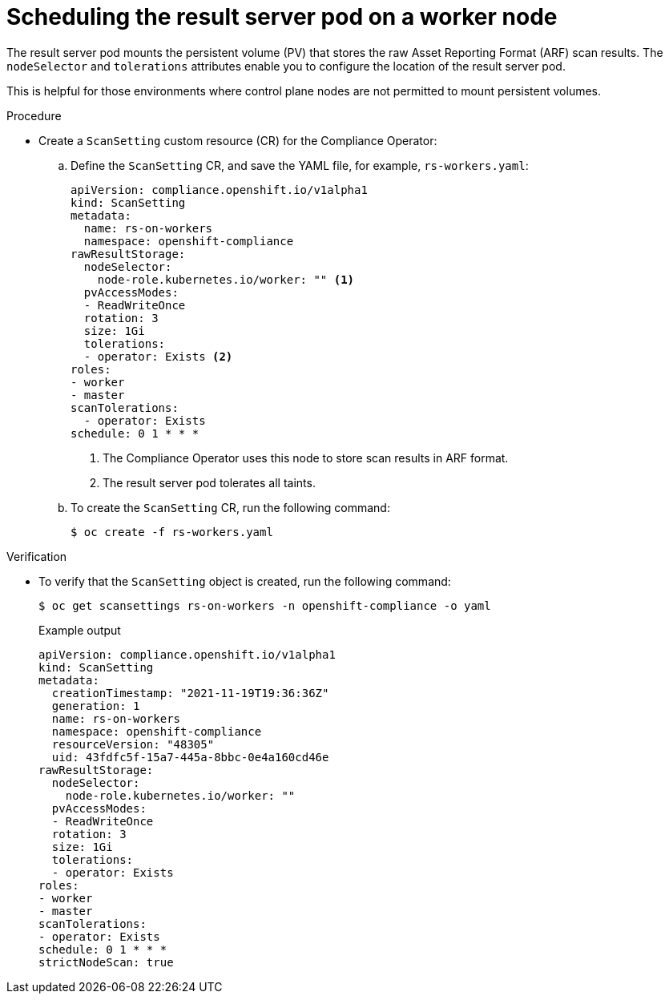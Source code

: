 // Module included in the following assemblies:
//
// * security/compliance_operator/co-scans/compliance-scans.adoc

:_mod-docs-content-type: PROCEDURE
[id="running-compliance-scans-worker-node_{context}"]
=  Scheduling the result server pod on a worker node

The result server pod mounts the persistent volume (PV) that stores the raw Asset Reporting Format (ARF) scan results. The `nodeSelector` and `tolerations` attributes enable you to configure the location of the result server pod.

This is helpful for those environments where control plane nodes are not permitted to mount persistent volumes.

.Procedure
* Create a `ScanSetting` custom resource (CR) for the Compliance Operator:
.. Define the `ScanSetting` CR, and save the YAML file, for example, `rs-workers.yaml`:
+
[source,yaml]
----
apiVersion: compliance.openshift.io/v1alpha1
kind: ScanSetting
metadata:
  name: rs-on-workers
  namespace: openshift-compliance
rawResultStorage:
  nodeSelector:
    node-role.kubernetes.io/worker: "" <1>
  pvAccessModes:
  - ReadWriteOnce
  rotation: 3
  size: 1Gi
  tolerations:
  - operator: Exists <2>
roles:
- worker
- master
scanTolerations:
  - operator: Exists
schedule: 0 1 * * *
----
<1> The Compliance Operator uses this node to store scan results in ARF format.
<2> The result server pod tolerates all taints.

.. To create the `ScanSetting` CR, run the following command:
+
[source,terminal]
----
$ oc create -f rs-workers.yaml
----

.Verification

* To verify that the `ScanSetting` object is created, run the following command:
+
[source,terminal]
----
$ oc get scansettings rs-on-workers -n openshift-compliance -o yaml
----
+
.Example output
[source,terminal]
----
apiVersion: compliance.openshift.io/v1alpha1
kind: ScanSetting
metadata:
  creationTimestamp: "2021-11-19T19:36:36Z"
  generation: 1
  name: rs-on-workers
  namespace: openshift-compliance
  resourceVersion: "48305"
  uid: 43fdfc5f-15a7-445a-8bbc-0e4a160cd46e
rawResultStorage:
  nodeSelector:
    node-role.kubernetes.io/worker: ""
  pvAccessModes:
  - ReadWriteOnce
  rotation: 3
  size: 1Gi
  tolerations:
  - operator: Exists
roles:
- worker
- master
scanTolerations:
- operator: Exists
schedule: 0 1 * * *
strictNodeScan: true
----
